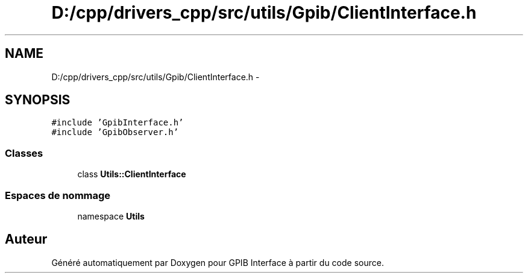 .TH "D:/cpp/drivers_cpp/src/utils/Gpib/ClientInterface.h" 3 "Mercredi Avril 12 2017" "GPIB Interface" \" -*- nroff -*-
.ad l
.nh
.SH NAME
D:/cpp/drivers_cpp/src/utils/Gpib/ClientInterface.h \- 
.SH SYNOPSIS
.br
.PP
\fC#include 'GpibInterface\&.h'\fP
.br
\fC#include 'GpibObserver\&.h'\fP
.br

.SS "Classes"

.in +1c
.ti -1c
.RI "class \fBUtils::ClientInterface\fP"
.br
.in -1c
.SS "Espaces de nommage"

.in +1c
.ti -1c
.RI "namespace \fBUtils\fP"
.br
.in -1c
.SH "Auteur"
.PP 
Généré automatiquement par Doxygen pour GPIB Interface à partir du code source\&.
